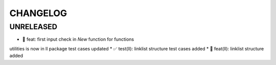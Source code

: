 CHANGELOG
=========

UNRELEASED
----------

* 🎉 feat: first input check in `New` function for functions
utilities is now in ll package
test cases updated
* ✅ test(ll): linklist structure test cases added
* 🎉 feat(ll): linklist structure added

.. 1.0.0 (yyyy-mm-dd)
.. ------------------
